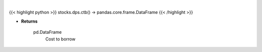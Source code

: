 .. role:: python(code)
    :language: python
    :class: highlight

|

.. raw:: html

    <h3>
    > Get stocks with highest cost to borrow [Source: Interactive Broker]
    </h3>

{{< highlight python >}}
stocks.dps.ctb() -> pandas.core.frame.DataFrame
{{< /highlight >}}

* **Returns**

    pd.DataFrame
        Cost to borrow
    